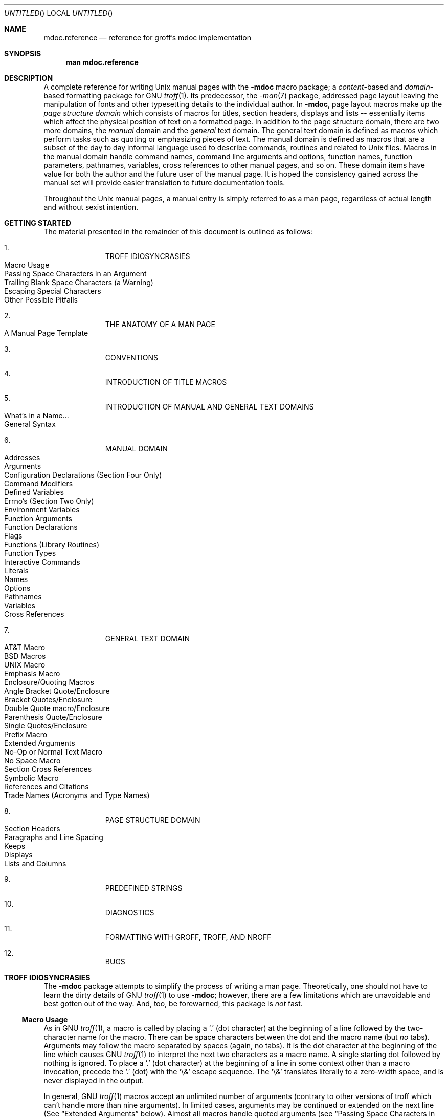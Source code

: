.\" groff_mdoc.reference.man
.\"
.\"   A complete reference for mdocNG (not finished yet)
.\"
.\" Based on NetBSD's mdoc.samples.7, version 1.21.
.\"
.\"
.\"   Warning: You can't format this file with the old mdoc macros!
.\"
.\"
.\" Copyright (c) 1990, 1993
.\"     The Regents of the University of California.  All rights reserved.
.\"
.\" Redistribution and use in source and binary forms, with or without
.\" modification, are permitted provided that the following conditions
.\" are met:
.\" 1. Redistributions of source code must retain the above copyright
.\"    notice, this list of conditions and the following disclaimer.
.\" 2. Redistributions in binary form must reproduce the above copyright
.\"    notice, this list of conditions and the following disclaimer in the
.\"    documentation and/or other materials provided with the distribution.
.\" 3. All advertising materials mentioning features or use of this software
.\"    must display the following acknowledgement:
.\"      This product includes software developed by the University of
.\"      California, Berkeley and its contributors.
.\" 4. Neither the name of the University nor the names of its contributors
.\"    may be used to endorse or promote products derived from this software
.\"    without specific prior written permission.
.\"
.\" THIS SOFTWARE IS PROVIDED BY THE REGENTS AND CONTRIBUTORS ``AS IS'' AND
.\" ANY EXPRESS OR IMPLIED WARRANTIES, INCLUDING, BUT NOT LIMITED TO, THE
.\" IMPLIED WARRANTIES OF MERCHANTABILITY AND FITNESS FOR A PARTICULAR PURPOSE
.\" ARE DISCLAIMED.  IN NO EVENT SHALL THE REGENTS OR CONTRIBUTORS BE LIABLE
.\" FOR ANY DIRECT, INDIRECT, INCIDENTAL, SPECIAL, EXEMPLARY, OR CONSEQUENTIAL
.\" DAMAGES (INCLUDING, BUT NOT LIMITED TO, PROCUREMENT OF SUBSTITUTE GOODS
.\" OR SERVICES; LOSS OF USE, DATA, OR PROFITS; OR BUSINESS INTERRUPTION)
.\" HOWEVER CAUSED AND ON ANY THEORY OF LIABILITY, WHETHER IN CONTRACT, STRICT
.\" LIABILITY, OR TORT (INCLUDING NEGLIGENCE OR OTHERWISE) ARISING IN ANY WAY
.\" OUT OF THE USE OF THIS SOFTWARE, EVEN IF ADVISED OF THE POSSIBILITY OF
.\" SUCH DAMAGE.
.\"
.\"     @(#)mdoc.samples.7 8.2 (Berkeley) 12/30/93
.\"
.\" This reference invokes every macro in the package several
.\" times and is guaranteed to give a worst case performance
.\" for an already extremely slow package.
.\"
.
.ds doc-punct-chars \f[R]{.\ ,\ :\ ;\ (\ )\ [\ ]}
.
.
.Dd January 1, 2001
.Os
.Dt MDOC.REFERENCE 7
.
.
.Sh NAME
.
.Nm mdoc.reference
.Nd reference for groff's mdoc implementation
.
.
.Sh SYNOPSIS
.
.Nm man mdoc.reference
.
.
.Sh DESCRIPTION
.
A complete reference for writing
.Ux
manual pages with the
.Nm \-mdoc
macro package; a
.Em content Ns \-based
and
.Em domain Ns \-based
formatting package for
.Tn GNU
.Xr troff 1 .
Its predecessor, the
.Xr \-man 7
package, addressed page layout leaving the manipulation of fonts and other
typesetting details to the individual author.
In
.Nm \-mdoc ,
page layout macros make up the
.Em "page structure domain"
which consists of macros for titles, section headers, displays and lists --
essentially items which affect the physical position of text on a formatted
page.
In addition to the page structure domain, there are two more domains, the
.Em manual
domain and the
.Em general
text domain.
The general text domain is defined as macros which perform tasks such as
quoting or emphasizing pieces of text.
The manual domain is defined as macros that are a subset of the day to day
informal language used to describe commands, routines and related to
.Ux
files.
Macros in the manual domain handle command names, command line arguments and
options, function names, function parameters, pathnames, variables, cross
references to other manual pages, and so on.
These domain items have value for both the author and the future user of the
manual page.
It is hoped the consistency gained across the manual set will provide easier
translation to future documentation tools.
.Pp
Throughout the
.Ux
manual pages, a manual entry is simply referred to as a man page, regardless
of actual length and without sexist intention.
.
.
.Sh GETTING STARTED
.
The material presented in the remainder of this document is outlined
as follows:
.
.Bl -enum -width 3n -offset indent
.  It
.  Tn "TROFF IDIOSYNCRASIES"
.
.  Bl -tag -width 2n -compact
.    It "Macro Usage"
.    It "Passing Space Characters in an Argument"
.    It "Trailing Blank Space Characters (a Warning)"
.    It "Escaping Special Characters"
.    It "Other Possible Pitfalls"
.  El
.
.  It
.  Tn "THE ANATOMY OF A MAN PAGE"
.
.  Bl -tag -width 2n -compact
.    It "A Manual Page Template"
.  El
.
.  It
.  Tn "CONVENTIONS"
.
.  It
.  Tn "INTRODUCTION OF TITLE MACROS"
.
.  It
.  Tn "INTRODUCTION OF MANUAL AND GENERAL TEXT DOMAINS"
.
.  Bl -tag -width 2n -compact
.    It "What's in a Name..."
.    It "General Syntax"
.  El
.
.  It
.  Tn "MANUAL DOMAIN"
.
.  Bl -tag -width 2n -compact
.    It "Addresses"
.    It "Arguments"
.    It "Configuration Declarations (Section Four Only)"
.    It "Command Modifiers"
.    It "Defined Variables"
.    It "Errno's (Section Two Only)"
.    It "Environment Variables"
.    It "Function Arguments"
.    It "Function Declarations"
.    It "Flags"
.    It "Functions (Library Routines)"
.    It "Function Types"
.    \" .It "Header File (including source code)"
.    It "Interactive Commands"
.    It "Literals"
.    It "Names"
.    It "Options"
.    It "Pathnames"
.    It "Variables"
.    It "Cross References"
.  El
.
.  It
.  Tn "GENERAL TEXT DOMAIN"
.
.  Bl -tag -width 2n -compact
.    It "AT&T Macro"
.    It "BSD Macros"
.    It "UNIX Macro"
.    It "Emphasis Macro"
.    It "Enclosure/Quoting Macros"
.
.    Bl -tag -width 2n -compact
.      It "Angle Bracket Quote/Enclosure"
.      It "Bracket Quotes/Enclosure"
.      It "Double Quote macro/Enclosure"
.      It "Parenthesis Quote/Enclosure"
.      It "Single Quotes/Enclosure"
.      It "Prefix Macro"
.    El
.
.    It "Extended Arguments"
.    It "No\-Op or Normal Text Macro"
.    It "No Space Macro"
.    It "Section Cross References"
.    It "Symbolic Macro"
.    It "References and Citations"
.    It "Trade Names (Acronyms and Type Names)"
.  El
.
.  It
.  Tn "PAGE STRUCTURE DOMAIN"
.
.  Bl -tag -width 2n -compact
.    It "Section Headers"
.    It "Paragraphs and Line Spacing"
.    It "Keeps"
.    It "Displays"
.    It "Lists and Columns"
.  El
.
.  It
.  Tn "PREDEFINED STRINGS"
.
.  It
.  Tn "DIAGNOSTICS"
.
.  It
.  Tn "FORMATTING WITH GROFF, TROFF, AND NROFF"
.
.  It
.  Tn "BUGS"
.El
.
.\" XXX
.ne 7
.
.
.Sh TROFF IDIOSYNCRASIES
.
The
.Nm \-mdoc
package attempts to simplify the process of writing a man page.
Theoretically, one should not have to learn the dirty details of
.Tn GNU
.Xr troff 1
to use
.Nm \-mdoc ;
however, there are a few limitations which are unavoidable and best gotten
out of the way.
And, too, be forewarned, this package is
.Em not
fast.
.
.Ss Macro Usage
.
As in
.Tn GNU
.Xr troff 1 ,
a macro is called by placing a
.Ql .\&
(dot character) at the beginning of a line followed by the two-character
name for the macro.
There can be space characters between the dot and the macro name (but
.Em no
tabs).
Arguments may follow the macro separated by spaces (again, no tabs).
It is the dot character at the beginning of the line which causes
.Tn GNU
.Xr troff 1
to interpret the next two characters as a macro name.
A single starting dot followed by nothing is ignored.
To place a
.Ql .\&
(dot character) at the beginning of a line in some context other than
a macro invocation, precede the
.Ql .\&
(dot) with the
.Ql \e&
escape sequence.
The
.Ql \e&
translates literally to a zero-width space, and is never displayed in
the output.
.Pp
In general,
.Tn GNU
.Xr troff 1
macros accept an unlimited number of arguments (contrary to other versions
of troff which can't handle more than nine arguments).
In limited cases, arguments may be continued or extended on the next
line (See
.Sx Extended Arguments
below).
Almost all macros handle quoted arguments (see
.Sx Passing Space Characters in an Argument
below).
.Pp
Most of the
.Nm \-mdoc
general text domain and manual domain macros are special in that their
argument lists are
.Em parsed
for callable macro names.
This means an argument on the argument list which matches a general text or
manual domain macro name and is determined to be callable will be executed
or called when it is processed.
In this case the argument, although the name of a macro, is not preceded by
a
.Ql .\&
(dot).
It is in this manner that many macros are nested; for example the
option macro,
.Ql .Op ,
may
.Em call
the flag and argument macros,
.Ql \&Fl
and
.Ql \&Ar ,
to specify an optional flag with an argument:
.
.Bl -tag -xwidth ".Op Fl s Ar bytes" -offset indent
.It Op Fl s Ar bytes
is produced by
.Ql Li .Op \&Fl s \&Ar bytes
.El
.
.Pp
To prevent a two character string from being interpreted as a macro name,
precede the string with the escape sequence
.Ql \e& :
.
.Bl -tag -xwidth ".Op \&Fl s \&Ar bytes" -offset indent
.It Op \&Fl s \&Ar bytes
is produced by
.Ql Li .Op \e&Fl s \e&Ar bytes
.El
.
.Pp
Here the strings
.Ql \&Fl
and
.Ql \&Ar
are not interpreted as macros.
Macros whose argument lists are parsed for callable arguments are referred
to as
.Em parsed
and macros which may be called from an argument list are referred to as
.Em callable
throughout this document and in the companion quick reference manual
.Xr mdoc 7 .
This is a technical
.Em faux pas
as almost all of the macros in
.Nm \-mdoc
are parsed, but as it was cumbersome to constantly refer to macros as
being callable and being able to call other macros, the term parsed
has been used.
.
.Ss Passing Space Characters in an Argument
.
Sometimes it is desirable to give as one argument a string containing one or
more blank space characters.
This may be necessary to specify arguments to macros which expect particular
arrangement of items in the argument list.  Additionally, it makes
.Nm \-mdoc
working faster.
For example, the function macro
.Ql \&.Fn
expects the first argument to be the name of a function and any remaining
arguments to be function parameters.
As
.Tn "ANSI C"
stipulates the declaration of function parameters in the parenthesized
parameter list, each parameter is guaranteed to be at minimum a two word
string.
For example,
.Fa int foo .
.Pp
There are two possible ways to pass an argument which contains
an embedded space.
One way of passing a string containing blank spaces is to use the hard or
unpaddable space character
.Ql \e\  ,
that is, a blank space preceded by the escape character
.Ql \e .
This method may be used with any macro but has the side effect of
interfering with the adjustment of text over the length of a line.
.Xr Troff
sees the hard space as if it were any other printable character and cannot
split the string into blank or newline separated pieces as one would expect.
The method is useful for strings which are not expected to overlap a line
boundary.
An alternative is to use
.Ql \e~ ,
a paddable (i.e. stretchable), unbreakable space (this is a
.Tn GNU
.Xr troff 1
extension).
The second method is to enclose the string with double quotes.
.Pp
For example:
.
.Bl -tag -xwidth ".Fn fetch char\ *str" -offset indent
.It Fn fetch char\ *str
is created by
.Ql \&.Fn fetch char\e *str
.It Fn fetch "char *str"
can also be created by
.Ql \&.Fn fetch "\\*[q]*char *str\\*[q]"
.El
.
.Pp
If the
.Ql \e
or double quotes were omitted,
.Ql \&.Fn
would see three arguments and the result would be:
.Pp
.Dl Fn fetch char *str
.Pp
For an example of what happens when the parameter list overlaps a newline
boundary, see the
.Sx BUGS
section.
.
.Ss Trailing Blank Space Characters
.
.Xr Troff
can be confused by blank space characters at the end of a line.
It is a wise preventive measure to globally remove all blank spaces
from
.Ao blank-space Ac Ao end-of-line Ac
character sequences.
Should the need arise to force a blank character at the end of a line, it
may be forced with an unpaddable space and the
.Ql \e&
escape character.
For example,
.Ql string\e\ \e& .
.
.Ss Escaping Special Characters
.
Special characters like the newline character
.Ql \en
are handled by replacing the
.Ql \e
with
.Ql \ee
(e.g.
.Ql \een )
to preserve the backslash.
.
.Ss Other Possible Pitfalls
.
A warning is emitted when an empty input line is found.
Use
.Ql .sp
instead.
.Pp
Leading spaces will cause a break and are output directly.
Avoid this behaviour if possible.
Similarly, don't use more than one space character between words in an
ordinary text line; contrary to most other text formatters, they are
.Em not
replaced with a single space.
.Pp
By default,
.Xr troff 1
inserts two space characters after a punctuation mark closing a sentence
(characters like
.Ql \&)
or
.Ql \&'
are treated transparently, not influencing the sentence-ending behaviour).
To change this, insert
.Ql \e&
after the dot:
.
.Bd -literal -offset indent
The
\&.Ql .
character.
\&.Pp
The
\&.Ql \e&.
character.
\&.Pp
The
\&.Ql .\e&
character.
.Ed
.Pp
.
gives
.
.Bd -filled -offset indent
The
.Ql .
character
.Pp
The
.Ql \&.
character.
.Pp
The
.Ql .\&
character.
.Ed
.Pp
.
As can be seen in the first line,
.Nm \-mdoc
handles punctuation characters specially.
This will be explained in section
.Sx General Syntax
below.
.Pp
A comment in the source file of a man page can be either started with
.Ql .\e"
on a single line,
.Ql \e"
after some input, or
.Ql \e#
anywhere (the latter is a
.Tn GNU
.Xr troff 1
extension).
.
.
.Sh THE ANATOMY OF A MAN PAGE
.
The body of a man page is easily constructed from a basic template:
.
.Bd -literal -offset indent
\&.\e" /usr/share/misc/mdoc.template:
\&.\e" The following six lines are required.
\&.
\&.Dd Month day, year
\&.Os OPERATING_SYSTEM [version/release]
\&.Dt DOCUMENT_TITLE [section number] [volume]
\&.Sh NAME
\&.Sh SYNOPSIS
\&.Sh DESCRIPTION
\&.
\&.\e" The following requests should be uncommented and
\&.\e" used where appropriate.  This next request is
\&.\e" for sections 2 and 3 function return values only.
\&.\e" .Sh RETURN VALUES
\&.
\&.\e" This next request is for sections 1, 6, 7 & 8 only
\&.\e" .Sh ENVIRONMENT
\&.\e" .Sh FILES
\&.\e" .Sh EXAMPLES
\&.
\&.\e" This next request is for sections 1, 6, 7 & 8 only
\&.\e"     (command return values (to shell) and
\&.\e"	  fprintf/stderr type diagnostics)
\&.\e" .Sh DIAGNOSTICS
\&.
\&.\e" The next request is for sections 2 and 3 error
\&.\e" and signal handling only.
\&.\e" .Sh ERRORS
\&.\e" .Sh SEE ALSO
\&.\e" .Sh STANDARDS
\&.\e" .Sh HISTORY
\&.\e" .Sh AUTHORS
\&.\e" .Sh BUGS
.Ed
.Pp
The first items in the template are the macros
.Ql .Dd ,
.Ql .Os ,
and
.Ql .Dt ;
the document date, the operating system the man page or subject source is
developed or modified for,and the man page title
.Pq in Em upper case
along with the section of the manual the page belongs in.
These macros identify the page and are discussed below in
.Sx TITLE MACROS .
.Pp
The remaining items in the template are section headers
.Pq Li \&.Sh ;
of which
.Sx NAME ,
.Sx SYNOPSIS ,
and
.Sx DESCRIPTION
are mandatory.
The headers are discussed in
.Sx PAGE STRUCTURE DOMAIN ,
after presentation of
.Sx MANUAL DOMAIN .
Several content macros are used to demonstrate page layout macros; reading
about content macros before page layout macros is recommended.
.
.
.Sh CONVENTIONS
.
In the description of all macros below, optional arguments are put into
brackets.
Alternative values for a parameter are separated with
.Ql | .
If there are alternative values for a mandatory parameter, braces are used
(together with
.Ql | )
to enclose the value set.
Meta-variables are specified within angles.
.Pp
Example:
.
.Bl -tag -width 6n -offset indent
.It Li .Xx Xo
.Aq foo 
.Brq bar1 | bar2
.Op -test1 Op -test2 | -test3
.Xc
.El
.
.Pp
Except stated explicitly, all macros are parsed and callable.
.
.
.Sh TITLE MACROS
.
The title macros are the first portion of the page structure domain, but are
presented first and separately for someone who wishes to start writing a man
page yesterday.
Three header macros designate the document title or manual page title, the
operating system, and the date of authorship.
These macros are called once at the very beginning of the document and are
used to construct headers and footers only.
.
.Bl -tag -width 6n
.It Li .Dt Xo
.Op Aq document title
.Op Aq section number
.Op Aq volume
.Xc
The document title is the subject of the man page and must be in
.Tn CAPITALS
due to troff limitations.
If omitted,
.Ql Tn UNTITLED
is used.
The section number may be a number in the range 1,\ ...,\ 9 or
.Ql unass ,
.Ql draft ,
or
.Ql paper .
If it is specified, and no volume name is given, a default volume name is
used.
A volume name may be arbitrary or one of the following:
.
.Pp
.Bl -column LOCAL -offset indent -compact
.It Li USD   Ta \*[volume-ds-USD]
.It Li PS1   Ta \*[volume-ds-PS1]
.It Li AMD   Ta \*[volume-ds-AMD]
.It Li SMM   Ta \*[volume-ds-SMM]
.It Li URM   Ta \*[volume-ds-URM]
.It Li PRM   Ta \*[volume-ds-PRM]
.It Li KM    Ta \*[volume-ds-KM]
.It Li IND   Ta \*[volume-ds-IND]
.It Li LOCAL Ta \*[volume-ds-LOCAL]
.It Li CON   Ta \*[volume-ds-CON]
.El
.Pp
.
For compatibility,
.Ql MMI
can be used for
.Ql IND ,
and
.Ql LOC
for
.Ql LOCAL .
Values from the previous table will specify a new volume name.
If the third parameter is a keyword designating a computer architecture,
its value is appended to the volume name as specified by the second
parameter.  By default, the following architectures are defined:
.
.Bd -ragged -offset indent
alpha, amiga, arc, arm26, arm32, atari, bebox, cobalt, evbsh3, hp300,
hpcmips, i386, luna68k, m68k, mac68k, macppc, mips, mmeye, mvme68k, news68k,
newsmips, next68k, ofppc, pc532, pmax, powerpc, prep, sgimips, sh3, sparc,
sparc64, sun3, tahoe, vax, x68k
.Ed
.Pp
.
In the following examples, the left (which is identical to the right) and
the middle part of the manual page header strings are shown.
.
.Pp
.Bl -tag -xwidth ".Li .Dt FOO 2 mac68k" -compact -offset indent
.It Li .Dt FOO 7
.Ql FOO(7)
.Ql System Reference Manual
.It Li .Dt FOO 2 mac68k
.Ql FOO(2)
.Ql System Programmer's Manual (mac68k Architecture)
.It Li .Dt FOO \*[q]\*[q] bar
.Ql FOO
.Ql bar
.El
.Pp
.
\#
\#=====================================================================
\#
.It Li \&.Os operating_system release#
The name of the operating system
should be the common acronym, e.g.
.Tn BSD
or
.Tn ATT .
The release should be the standard release
nomenclature for the system specified, e.g. 4.3, 4.3+Tahoe, V.3,
V.4.
Unrecognized arguments are displayed as given in the page footer.
For instance, a typical footer might be:
.Pp
.Dl \&.Os BSD 4.3
.Pp
or for a locally produced set
.Pp
.Dl \&.Os CS Department
.Pp
The Berkeley default,
.Ql \&.Os
without an argument, has been defined as
.Nx 1.4
in the site specific file
.Pa /usr/share/tmac/tmac.doc-common .
Note, if the
.Ql \&.Os
macro is not present, the bottom left corner of the page
will be ugly.
.It Li \&.Dd month day, year
The date should be written formally:
.Pp
.ne 5
.Dl January 25, 1989
.sp
Note that the date must not be placed in quotes!
.El
.Sh MANUAL DOMAIN
.Ss What's in a name...
The manual domain macro names are derived from the day to day
informal language used to describe commands, subroutines and related
files.
Slightly
different variations of this language are used to describe
the three different aspects of writing a man page.
First, there is the description of
.Nm \-mdoc
macro request usage.
Second is the description of a
.Ux
command
.Em with
.Nm \-mdoc
macros and third,
the
description of a command to a user in the verbal sense;
that is, discussion of a command in the text of a man page.
.Pp
In the first case,
.Xr troff 1
macros are themselves a type of command;
the general syntax for a troff command is:
.Bd -filled -offset indent
\&.Va argument1 argument2 ... argument9
.Ed
.Pp
The
.Ql \&.Va
is a macro command or request, and anything following it is an argument to
be processed.
In the second case,
the description of a
.Ux
command using the content macros is a
bit more involved;
a typical
.Sx SYNOPSIS
command line might be displayed as:
.Bd -filled -offset indent
.Nm filter
.Op Fl flag
.Ar infile outfile
.Ed
.Pp
Here,
.Nm filter
is the command name and the
bracketed string
.Fl flag
is a
.Em flag
argument designated as optional by the option brackets.
In
.Nm \-mdoc
terms,
.Ar infile
and
.Ar outfile
are
called
.Em arguments .
The macros which formatted the above example:
.Bd -literal -offset indent
\&.Nm filter
\&.Op \&Fl flag
\&.Ar infile outfile
.Ed
.Pp
In the third case, discussion of commands and command syntax
includes both examples above, but may add more detail.
The
arguments
.Ar infile
and
.Ar outfile
from the example above might be referred to as
.Em operands
or
.Em file arguments .
Some command line argument lists are quite long:
.Bl -tag -width make -offset indent
.It Nm make
.Op Fl eiknqrstv
.Op Fl D Ar variable
.Op Fl d Ar flags
.Op Fl f Ar makefile
.Bk -words
.Op Fl I Ar directory
.Ek
.Op Fl j Ar max_jobs
.Op Ar variable=value
.Bk -words
.Op Ar target ...
.Ek
.El
.Pp
Here one might talk about the command
.Nm make
and qualify the argument
.Ar makefile ,
as an argument to the flag,
.Fl f ,
or discuss the optional
file
operand
.Ar target .
In the verbal context, such detail can prevent confusion,
however the
.Nm \-mdoc
package
does not have a macro for an argument
.Em to
a flag.
Instead the
.Ql \&Ar
argument macro is used for an operand or file argument like
.Ar target
as well as an argument to a flag like
.Ar variable .
The make command line was produced from:
.Bd -literal -offset indent
\&.Nm make
\&.Op Fl eiknqrstv
\&.Op Fl D Ar variable
\&.Op Fl d Ar flags
\&.Op Fl f Ar makefile
\&.Op Fl I Ar directory
\&.Op Fl j Ar max_jobs
\&.Op Ar variable=value
\&.Bk -words
\&.Op Ar target ...
\&.Ek
.Ed
.Pp
The
.Ql \&.Bk
and
.Ql \&.Ek
macros are explained in
.Sx Keeps .
.Ss General Syntax
The manual domain and general text domain macros share a similar
syntax with a few minor deviations:
.Ql \&.Ar ,
.Ql \&.Fl ,
.Ql \&.Nm ,
and
.Ql \&.Pa
differ only when called without arguments;
.Ql \&.Fn
and
.Ql \&.Xr
impose an order on their argument lists
and the
.Ql \&.Op
and
.Ql \&.Fn
macros
have nesting limitations.
All content macros
are capable of recognizing and properly handling punctuation,
provided each punctuation character is separated by a leading space.
If an request is given:
.Pp
.Dl \&.Li sptr, ptr),
.Pp
The result is:
.Pp
.Dl Li sptr, ptr),
.Pp
The punctuation is not recognized and all is output in the
literal font. If the punctuation is separated by a leading
white space:
.Pp
.Dl \&.Li "sptr , ptr ) ,"
.Pp
The result is:
.Pp
.Dl Li sptr , ptr ) ,
.Pp
The punctuation is now recognized and is output in the
default font distinguishing it from the strings in literal font.
.Pp
To remove the special meaning from a punctuation character
escape it with
.Ql \e& .
.Xr Troff
is limited as a macro language, and has difficulty
when presented with a string containing
a member of the mathematical, logical or
quotation set:
.Bd -literal -offset indent-two
\&{+,\-,/,*,\&%,<,>,<=,>=,=,==,&,`,',"}
.Ed
.Pp
The problem is that
.Xr troff
may assume it is supposed to actually perform the operation
or evaluation suggested by the characters.  To prevent
the accidental evaluation of these characters,
escape them with
.Ql \e& .
Typical syntax is shown in the first content macro displayed
below,
.Ql \&.Ad .
.Ss Address Macro
The address macro identifies an address construct
of the form addr1[,addr2[,addr3]].
.Pp
.Dl Usage: .Ad address ... \*[doc-punct-chars]
.Bl -tag -xwidth ".Li \&.Ad f1\ , f2\ , f3\ :" -compact -offset 14n
.It Li \&.Ad addr1
.Ad addr1
.It Li \&.Ad addr1\ .
.Ad addr1 .
.It Li \&.Ad addr1\ , file2
.Ad addr1 , file2
.It Li \&.Ad f1\ , f2\ , f3\ :
.Ad f1 , f2 , f3 :
.It Li \&.Ad addr\ )\ )\ ,
.Ad addr ) ) ,
.El
.Pp
It is an error to call
.Li \&.Ad
without arguments.
.Li \&.Ad
is callable by other macros and is parsed.
.Ss Argument Macro
The
.Li \&.Ar
argument macro may be used whenever
a command line argument is referenced.
.Pp
.Dl Usage: .Ar argument ... \*[doc-punct-chars]
.Bl -tag -xwidth ".Li \&.Ar file1 file2" -compact -offset 15n
.It Li \&.Ar
.Ar
.It Li \&.Ar file1
.Ar file1
.It Li \&.Ar file1\ .
.Ar file1 .
.It Li \&.Ar file1 file2
.Ar file1 file2
.It Li \&.Ar f1 f2 f3\ :
.Ar f1 f2 f3 :
.It Li \&.Ar file\ )\ )\ ,
.Ar file ) ) ,
.El
.Pp
If
.Li \&.Ar
is called without arguments
.Ql Ar
is assumed.
The
.Li \&.Ar
macro is parsed and is callable.
.Ss Configuration Declaration (section four only)
The
.Ql \&.Cd
macro is used to demonstrate a
.Xr config 8
declaration for a device interface in a section four manual.
This macro accepts quoted arguments (double quotes only).
.Pp
.Bl -tag -xwidth ".Cd device\ le0\ at\ scode?" -offset indent
.It Cd "device le0 at scode?"
produced by:
.Ql ".Cd device le0 at scode?" .
.El
.Ss Command Modifier
The command modifier is identical to the
.Ql \&.Fl
(flag) command with the exception
the
.Ql \&.Cm
macro does not assert a dash
in front of every argument.
Traditionally flags are marked by the
preceding dash, some commands or subsets of commands do not use them.
Command modifiers may also be specified in conjunction with interactive
commands such as editor commands.
See
.Sx Flags .
.Ss Defined Variables
A variable which is defined in an include file is specified
by the macro
.Ql \&.Dv .
.Pp
.Dl Usage: .Dv defined_variable ... \*[doc-punct-chars]
.Bl -tag -xwidth ".Li .Dv\ MAXHOSTNAMELEN" -compact -offset 14n
.It Li ".Dv MAXHOSTNAMELEN"
.Dv MAXHOSTNAMELEN
.It Li ".Dv TIOCGPGRP )"
.Dv TIOCGPGRP )
.El
.Pp
It is an error to call
.Ql \&.Dv
without arguments.
.Ql \&.Dv
is parsed and is callable.
.Ss Errno's (Section two only)
The
.Ql \&.Er
errno macro specifies the error return value
for section two library routines.
The second example
below shows
.Ql \&.Er
used with the
.Ql \&.Bq
general text domain macro, as it would be used in
a section two manual page.
.Pp
.Dl Usage: .Er ERRNOTYPE ... \*[doc-punct-chars]
.Bl -tag -xwidth ".Li \&.Bq \&Er ENOTDIR" -compact -offset 14n
.It Li \&.Er ENOENT
.Er ENOENT
.It Li \&.Er ENOENT\ )\ ;
.Er ENOENT ) ;
.It Li \&.Bq \&Er ENOTDIR
.Bq Er ENOTDIR
.El
.Pp
It is an error to call
.Ql \&.Er
without arguments.
The
.Ql \&.Er
macro is parsed and is callable.
.Ss Environment Variables
The
.Ql \&.Ev
macro specifies an environment variable.
.Pp
.Dl Usage: .Ev argument ... \*[doc-punct-chars]
.Bl -tag -xwidth ".Li \&.Ev PRINTER\ )\ )\ ," -compact -offset 14n
.It Li \&.Ev DISPLAY
.Ev DISPLAY
.It Li \&.Ev PATH\ .
.Ev PATH .
.It Li \&.Ev PRINTER\ )\ )\ ,
.Ev PRINTER ) ) ,
.El
.Pp
It is an error to call
.Ql \&.Ev
without arguments.
The
.Ql \&.Ev
macro is parsed and is callable.
.Ss Function Argument
The
.Ql \&.Fa
macro is used to refer to function arguments (parameters)
outside of the
.Sx SYNOPSIS
section of the manual or inside
the
.Sx SYNOPSIS
section should a parameter list be too
long for the
.Ql \&.Fn
macro and the enclosure macros
.Ql \&.Fo
and
.Ql \&.Fc
must be used.
.Ql \&.Fa
may also be used to refer to structure members.
.Pp
.Dl Usage: .Fa function_argument ... \*[doc-punct-chars]
.Bl -tag -xwidth ".Li \&.Fa d_namlen\ )\ )\ ," -compact -offset 14n
.It Li \&.Fa d_namlen\ )\ )\ ,
.Fa d_namlen ) ) ,
.It Li \&.Fa iov_len
.Fa iov_len
.El
.Pp
It is an error to call
.Ql \&.Fa
without arguments.
.Ql \&.Fa
is parsed and is callable.
.Ss Function Declaration
The
.Ql \&.Fd
macro is used in the
.Sx SYNOPSIS
section with section two or three
functions.
The
.Ql \&.Fd
macro does not call other macros and is not callable by other
macros.
.Pp
.Dl Usage: .Fd include_file (or defined variable)
.Pp
In the
.Sx SYNOPSIS
section a
.Ql \&.Fd
request causes a line break if a function has already been presented
and a break has not occurred.
This leaves a nice vertical space
in between the previous function call and the declaration for the
next function.
.Ss Flags
The
.Ql \&.Fl
macro handles command line flags.
It prepends
a dash,
.Ql \- ,
to the flag.
For interactive command flags, which
are not prepended with a dash, the
.Ql \&.Cm
(command modifier)
macro is identical, but without the dash.
.Pp
.Dl Usage: .Fl argument ... \*[doc-punct-chars]
.Bl -tag -xwidth ".Li \&.Fl\ xyz\ )\ ," -compact -offset 14n
.It Li .Fl
.Fl
.It Li ".Fl cfv"
.Fl cfv
.It Li ".Fl cfv ."
.Fl cfv .
.It Li ".Fl s v t"
.Fl s v t
.It Li ".Fl - ,"
.Fl - ,
.It Li ".Fl xyz ) ,"
.Fl xyz ) ,
.It Li ".Fl |"
.Fl |
.El
.Pp
The
.Ql \&.Fl
macro without any arguments results
in a dash representing stdin/stdout.
Note that giving
.Ql \&.Fl
a single dash, will result in two dashes.
The
.Ql \&.Fl
macro is parsed and is callable.
.Ss Functions (library routines)
The .Fn macro is modeled on ANSI C conventions.
.Bd -literal
Usage: .Fn [type] function [[type] parameters ... \*[doc-punct-chars]]
.Ed
.Bl -tag -xwidth ".Li \&.Fn \\*qint\ align\\*q \\*qconst\ *\ char\ *sptrs\\*q ," -compact
.It Li "\&.Fn getchar"
.Fn getchar
.It Li "\&.Fn strlen ) ,"
.Fn strlen ) ,
.It Li \&.Fn "\\*qint align\\*q" "\\*qconst * char *sptrs\\*q" ,
.Fn "int align" "const * char *sptrs" ,
.El
.Pp
It is an error to call
.Ql \&.Fn
without any arguments.
The
.Ql \&.Fn
macro
is parsed and is callable,
note that any call to another macro signals the end of
the
.Ql \&.Fn
call (it will close-parenthesis at that point).
.Pp
For functions that have more than eight parameters (and this
is rare), the
macros
.Ql \&.Fo
(function open)
and
.Ql \&.Fc
(function close)
may be used with
.Ql \&.Fa
(function argument)
to get around the limitation. For example:
.Bd -literal -offset indent
\&.Fo "int res_mkquery"
\&.Fa "int op"
\&.Fa "char *dname"
\&.Fa "int class"
\&.Fa "int type"
\&.Fa "char *data"
\&.Fa "int datalen"
\&.Fa "struct rrec *newrr"
\&.Fa "char *buf"
\&.Fa "int buflen"
\&.Fc
.Ed
.Pp
Produces:
.Bd -filled -offset indent
.Fo "int res_mkquery"
.Fa "int op"
.Fa "char *dname"
.Fa "int class"
.Fa "int type"
.Fa "char *data"
.Fa "int datalen"
.Fa "struct rrec *newrr"
.Fa "char *buf"
.Fa "int buflen"
.Fc
.Ed
.Pp
The
.Ql \&.Fo
and
.Ql \&.Fc
macros are parsed and are callable.
In the
.Sx SYNOPSIS
section, the function will always begin at
the beginning of line.
If there is more than one function
presented in the
.Sx SYNOPSIS
section and a function type has not been
given, a line break will occur, leaving a nice vertical space
between the current function name and the one prior.
At the moment,
.Ql \&.Fn
does not check its word boundaries
against troff line lengths and may split across a newline
ungracefully.
This will be fixed in the near future.
.Ss Function Type
This macro is intended for the
.Sx SYNOPSIS
section.
It may be used
anywhere else in the man page without problems, but its main purpose
is to present the function type in kernel normal form for the
.Sx SYNOPSIS
of sections two and three
(it causes a page break allowing the function name to appear
on the next line).
.Pp
.Dl Usage: .Ft type ... \*[doc-punct-chars]
.Bl -tag -xwidth ".Li \&.Ft struct stat" -offset 14n -compact
.It Li \&.Ft struct stat
.Ft struct stat
.El
.Pp
The
.Ql \&.Ft
request is not callable by other macros.
.Ss Interactive Commands
The
.Ql \&.Ic
macro designates an interactive or internal command.
.Pp
.Dl Usage: .Ic argument ... \*[doc-punct-chars]
.Bl -tag -xwidth ".Li \&.Ic setenv\ , unsetenv" -compact -offset 14n
.It Li \&.Ic :wq
.Ic :wq
.It Li \&.Ic do while {...}
.Ic do while {...}
.It Li \&.Ic setenv\ , unsetenv
.Ic setenv , unsetenv
.El
.Pp
It is an error to call
.Ql \&.Ic
without arguments.
The
.Ql \&.Ic
macro is parsed and is callable.
.Ss Literals
The
.Ql \&.Li
literal macro may be used for special characters,
variable constants, anything which should be displayed as it
would be typed.
.Pp
.Dl Usage: .Li argument ... \*[doc-punct-chars]
.Bl -tag -xwidth ".Li \&.Li cntrl-D\ )\ ,"  -compact -offset 14n
.It Li \&.Li \een
.Li \en
.It Li \&.Li M1 M2 M3\ ;
.Li M1 M2 M3 ;
.It Li \&.Li cntrl-D\ )\ ,
.Li cntrl-D ) ,
.It Li \&.Li 1024\ ...
.Li 1024 ...
.El
.Pp
The
.Ql \&.Li
macro is parsed and is callable.
.Ss Name Macro
The
.Ql \&.Nm
macro is used for the document title or subject name.
It has the peculiarity of remembering the first
argument it was called with, which should
always be the subject name of the page.
When called without
arguments,
.Ql \&.Nm
regurgitates this initial name for the sole purpose
of making less work for the author.
If trailing punctuation is required with this feature,
use
.Qq
as a first argument to
.Ql \&.Nm .
Note:
a section two
or three document function name is addressed with the
.Ql \&.Nm
in the
.Sx NAME
section, and with
.Ql \&.Fn
in the
.Sx SYNOPSIS
and remaining sections.
For interactive commands, such as the
.Ql while
command keyword in
.Xr csh 1 ,
the
.Ql \&.Ic
macro should be used.
While the
.Ql \&.Ic
is nearly identical
to
.Ql \&.Nm ,
it can not recall the first argument it was invoked with.
.Pp
.Dl Usage: .Nm argument ... \*[doc-punct-chars]
.Bl -tag -xwidth ".Li \&.Nm mdoc.reference" -compact -offset 14n
.It Li \&.Nm mdoc.reference
.Nm mdoc.reference
.It Li \&.Nm \e-mdoc
.Nm \-mdoc
.It Li \&.Nm foo\ )\ )\ ,
.Nm foo ) ) ,
.It Li \&.Nm
.Nm
.It Li \&.Nm \&"\&"\ :
.Nm "" :
.El
.Pp
The
.Ql \&.Nm
macro is parsed and is callable.
.Ss Options
The
.Ql \&.Op
macro
places option brackets around the any remaining arguments on the command
line, and places any
trailing punctuation outside the brackets.
The macros
.Ql \&.Oc
and
.Ql \&.Oo
may be used across one or more lines.
.Pp
.Dl Usage: .Op options ... \*[doc-punct-chars]
.Bl -tag -xwidth ".Li \&.Op\ Fl\ c\ Ar\ objfil\ Op\ Ar\ corfil\ ," -compact -offset indent
.It Li \&.Op
.Op
.It Li ".Op Fl k"
.Op Fl k
.It Li ".Op Fl k ) ."
.Op Fl k ) .
.It Li ".Op Fl k Ar kookfile"
.Op Fl k Ar kookfile
.It Li ".Op Fl k Ar kookfile ,"
.Op Fl k Ar kookfile ,
.It Li ".Op Ar objfil Op Ar corfil"
.Op Ar objfil Op Ar corfil
.It Li ".Op Fl c Ar objfil Op Ar corfil ,"
.Op Fl c Ar objfil Op Ar corfil ,
.It Li \&.Op word1 word2
.Op word1 word2
.El
.Pp
The
.Ql \&.Oc
and
.Ql \&.Oo
macros:
.Bd -literal -offset indent
\&.Oo
\&.Op \&Fl k \&Ar kilobytes
\&.Op \&Fl i \&Ar interval
\&.Op \&Fl c \&Ar count
\&.Oc
.Ed
.Pp
Produce:
.Oo
.Op Fl k Ar kilobytes
.Op Fl i Ar interval
.Op Fl c Ar count
.Oc
.Pp
The macros
.Ql \&.Op ,
.Ql \&.Oc
and
.Ql \&.Oo
are parsed and are callable.
.Ss Pathnames
The
.Ql \&.Pa
macro formats path or file names.
.Pp
.Dl Usage: .Pa pathname \*[doc-punct-chars]
.Bl -tag -xwidth ".Li \&.Pa /tmp/fooXXXXX\ )\ ." -compact -offset 14n
.It Li \&.Pa /usr/share
.Pa /usr/share
.It Li \&.Pa /tmp/fooXXXXX\ )\ .
.Pa /tmp/fooXXXXX ) .
.El
.Pp
The
.Ql \&.Pa
macro is parsed and is callable.
.Ss Variables
Generic variable reference:
.Pp
.Dl Usage: .Va variable ... \*[doc-punct-chars]
.Bl -tag -xwidth ".Li \&.Va char\ s\ ]\ )\ )\ ," -compact -offset 14n
.It Li \&.Va count
.Va count
.It Li \&.Va settimer ,
.Va settimer ,
.It Li \&.Va int\ *prt\ )\ :
.Va int\ *prt ) :
.It Li \&.Va char\ s\ ]\ )\ )\ ,
.Va char\ s ] ) ) ,
.El
.Pp
It is an error to call
.Ql \&.Va
without any arguments.
The
.Ql \&.Va
macro is parsed and is callable.
.Ss Manual Page Cross References
The
.Ql \&.Xr
macro expects the first argument to be
a manual page name, and the second argument, if it exists,
to be either a section page number or punctuation.
Any
remaining arguments are assumed to be punctuation.
.Pp
.Dl Usage: .Xr man_page [1,...,9] \*[doc-punct-chars]
.Bl -tag -xwidth ".Li \&.Xr mdoc 7\ )\ )\ ," -compact -offset 14n
.It Li \&.Xr mdoc
.Xr mdoc
.It Li \&.Xr mdoc\ ,
.Xr mdoc ,
.It Li \&.Xr mdoc 7
.Xr mdoc 7
.It Li \&.Xr mdoc 7\ )\ )\ ,
.Xr mdoc 7 ) ) ,
.El
.Pp
The
.Ql \&.Xr
macro is parsed and is callable.
It is an error to call
.Ql \&.Xr
without
any arguments.
.Sh GENERAL TEXT DOMAIN
.Ss AT&T Macro
.Bd -literal -offset indent -compact
Usage: .At [v1 .. v7 | 32v | V.1 | V.4] ... \*[doc-punct-chars]
.Ed
.Bl -tag -xwidth ".Li \&.At\ v6\ ." -compact -offset 14n
.It Li ".At"
.At
.It Li ".At v6 ."
.At v6 .
.El
.Pp
The
.Ql \&.At
macro is
.Em not
parsed and
.Em not
callable. It accepts at most two arguments.
.Ss BSD Macro
.Dl Usage: .Bx [Version/release] ... \*[doc-punct-chars]
.Bl -tag -xwidth ".Li \&.Bx\ 4.3\ ." -compact -offset 14n
.It Li ".Bx"
.Bx
.It Li ".Bx 4.3 ."
.Bx 4.3 .
.El
.Pp
The
.Ql \&.Bx
macro is parsed and is callable.
.Ss NetBSD Macro
.Dl Usage: .Nx [Version/release] ... \*[doc-punct-chars]
.Bl -tag -xwidth ".Li \&.Nx\ 1.4\ ." -compact -offset 14n
.It Li ".Nx"
.Nx
.It Li ".Nx 1.4 ."
.Nx 1.4 .
.El
.Pp
The
.Ql \&.Nx
macro is parsed and is callable.
.Ss FreeBSD Macro
.Dl Usage: .Fx [Version/release] ... \*[doc-punct-chars]
.Bl -tag -xwidth ".Li \&.Fx\ 2.2\ ." -compact -offset 14n
.It Li ".Fx"
.Fx
.It Li ".Fx 2.2 ."
.Fx 2.2 .
.El
.Pp
The
.Ql \&.Fx
macro is parsed and is callable.
.Ss UNIX Macro
.Dl Usage: .Ux ... \*[doc-punct-chars]
.Bl -tag -xwidth ".Li \&.Ux" -compact -offset 14n
.It Li ".Ux"
.Ux
.El
.Pp
The
.Ql \&.Ux
macro is parsed and is callable.
.Ss Emphasis Macro
Text may be stressed or emphasized with the
.Ql \&.Em
macro.
The usual font for emphasis is italic.
.Pp
.Dl Usage: .Em argument ... \*[doc-punct-chars]
.Bl -tag -xwidth ".Li \&.Em\ vide\ infra\ )\ )\ ," -compact -offset 14n
.It Li ".Em does not"
.Em does not
.It Li ".Em exceed 1024 ."
.Em exceed 1024 .
.It Li ".Em vide infra ) ) ,"
.Em vide infra ) ) ,
.El
.\" .Pp
.\" The emphasis can be forced across several lines of text by using
.\" the
.\" .Ql \&.Bf
.\" macro discussed in
.\" .Sx Modes
.\" under
.\" .Sx PAGE STRUCTURE DOMAIN .
.\" .Pp
.\" .Bf -emphasis
.\" We are certain the reason most people desire a Harvard MBA
.\" so they can become to be successful philanthropists.  Only
.\" mathematicians and physicists go to graduate school strictly
.\" to acquire infinite wealthy and fame. Its that inifinity
.\" word that does it to them. Ruins them.
.\" .Ef
.Pp
The
.Ql \&.Em
macro is parsed and is callable.
It is an error to call
.Ql \&.Em
without arguments.
.Ss Enclosure and Quoting Macros
The concept of enclosure is similar to quoting.
The object being to enclose one or more strings between
a pair of characters like quotes or parentheses.
The terms quoting and enclosure are used
interchangeably throughout this document.
Most of the
one line enclosure macros end
in small letter
.Ql q
to give a hint of quoting, but there are a few irregularities.
For each enclosure macro
there is also a pair of open and close macros which end
in small letters
.Ql o
and
.Ql c
respectively.
These can be used across one or more lines of text
and while they have nesting limitations, the one line quote macros
can be used inside
of them.
.Pp
.ne 5
.Bd -filled -offset indent
.Bl -column "quote " "close " "open " "Enclose Stringx(in XX) " XXstringXX
.Em " Quote	 Close	 Open	Function	Result"
\&.Aq	.Ac	.Ao	Angle Bracket Enclosure	<string>
\&.Bq	.Bc	.Bo	Bracket Enclosure	[string]
\&.Dq	.Dc	.Do	Double Quote	``string''
	.Ec	.Eo	Enclose String (in XX)	XXstringXX
\&.Pq	.Pc	.Po	Parenthesis Enclosure	(string)
\&.Ql			Quoted Literal	`st' or string
\&.Qq	.Qc	.Qo	Straight Double Quote	"string"
\&.Sq	.Sc	.So	Single Quote	`string'
.El
.Ed
.Pp
Except for the irregular macros noted below, all
of the quoting macros are parsed and callable.
All handle punctuation properly, as long as it
is presented one character at a time and separated by spaces.
The quoting macros examine opening and closing punctuation
to determine whether it comes before or after the
enclosing string. This makes some nesting possible.
.Bl -tag -width xxx,xxxx
.It Li \&.Ec , \&.Eo
These macros expect the first argument to be the
opening and closing strings respectively.
.It Li \&.Ql
The quoted literal macro behaves differently for
.Xr troff
than
.Xr nroff .
If formatted with
.Xr nroff ,
a quoted literal is always quoted. If formatted with
troff, an item is only quoted if the width
of the item is less than three constant width characters.
This is to make short strings more visible where the font change
to literal (constant width) is less noticeable.
.It Li \&.Pf
The prefix macro is not callable, but it is parsed:
.Bl -tag -width "(namexx" -offset indent
.It Li ".Pf ( Fa name2"
becomes
.Pf ( Fa name2 .
.El
.It Li \&.Ns
The
.Ql \&.Ns
(no space) macro, which
.Em is
callable,
performs the analogous suffix function.
.It Li ".Ap
The \&.Ap macro inserts an apostrophe and exits any special text modes,
continuing in
.Li \&.No
mode.
.El
.Pp
.ne 4
Examples of quoting:
.Bl -tag -width ".Aq Pa ctype.h ) ,xxxxxxxx" -compact -offset indent
.It Li \&.Aq
.Aq
.It Li \&.Aq \&Ar ctype.h\ )\ ,
.Aq Ar ctype.h ) ,
.It Li \&.Bq
.Bq
.It Li \&.Bq \&Em Greek \&, French \&.
.Bq Em Greek , French .
.It Li \&.Dq
.Dq
.It Li ".Dq string abc ."
.Dq string abc .
.It Li ".Dq \'^[A-Z]\'"
.Dq \'^[A-Z]\'
.It Li "\&.Ql man mdoc"
.Ql man mdoc
.It Li \&.Qq
.Qq
.It Li "\&.Qq string ) ,"
.Qq string ) ,
.It Li "\&.Qq string Ns ),"
.Qq string Ns ),
.It Li \&.Sq
.Sq
.It Li "\&.Sq string
.Sq string
.It Li "\&.Em or Ap ing
.Em or Ap ing
.El
.Pp
For a good example of nested enclosure macros, see the
.Ql \&.Op
option macro.
It was created from the same
underlying enclosure macros as those presented in the list
above.
The
.Ql \&.Xo
and
.Ql \&.Xc
extended argument list macros
were also built from the same underlying routines and are a good
example of
.Nm \-mdoc
macro usage at its worst.
.Ss No\-Op or Normal Text Macro
The macro
.Li \&.No
is
a hack for words in a macro command line which should
.Em not
be formatted and follows the conventional syntax
for content macros.
.Ss No Space Macro
The
.Ql \&.Ns
macro eliminates unwanted spaces in between macro requests.
It is useful for old style argument lists where there is no space
between the flag and argument:
.Bl -tag -width ".Op Fl I Ns Ar directoryxx" -offset indent
.It Li ".Op Fl I Ns Ar directory"
produces
.Op Fl I Ns Ar directory
.El
.Pp
Note: the
.Ql \&.Ns
macro always invokes the
.Ql \&.No
macro after eliminating the space unless another macro name
follows it.
The macro
.Ql \&.Ns
is parsed and is callable.
.Ss Section Cross References
The
.Ql \&.Sx
macro designates a reference to a section header
within the same document.
It is parsed and is callable.
.Pp
.Bl -tag -width "Li \&.Sx FILES" -offset 14n
.It Li \&.Sx FILES
.Sx FILES
.El
.Ss Symbolic
The symbolic emphasis macro is generally a boldface macro in
either the symbolic sense or the traditional English usage.
.Pp
.Dl Usage: .Sy symbol ... \*[doc-punct-chars]
.Bl -tag -width ".Sy Important Noticex" -compact -offset 14n
.It Li \&.Sy Important Notice
.Sy Important Notice
.El
.Pp
The
.Ql \&.Sy
macro is parsed and is callable.
Arguments to
.Ql \&.Sy
may be quoted.
.Ss References and Citations
The following macros make a modest attempt to handle references.
At best, the macros make it convenient to manually drop in a subset of
refer style references.
.Pp
.Bl -tag -width 6n -offset indent -compact
.It Li ".Rs"
Reference Start.
Causes a line break and begins collection
of reference information until the
reference end macro is read.
.It Li ".Re"
Reference End.
The reference is printed.
.It Li ".%A"
Reference author name, one name per invocation.
.It Li ".%B"
Book title.
.It Li ".\&%C"
City/place.
.It Li ".\&%D"
Date.
.It Li ".%J"
Journal name.
.It Li ".%N"
Issue number.
.It Li ".%O"
Optional information.
.It Li ".%P"
Page number.
.It Li ".%R"
Report name.
.It Li ".%T"
Title of article.
.It Li ".%V"
Volume(s).
.El
.Pp
The macros beginning with
.Ql %
are not callable, and are parsed only for the trade name macro which
returns to its caller.
(And not very predictably at the moment either.)
The purpose is to allow trade names
to be pretty printed in
.Xr troff Ns / Ns Xr ditroff
output.
.Ss Trade Names (or Acronyms and Type Names)
The trade name macro is generally a small caps macro for
all upper case words longer than two characters.
.Pp
.Dl Usage: .Tn symbol ... \*[doc-punct-chars]
.Bl -tag -width ".Tn ASCII" -compact -offset 14n
.It Li \&.Tn DEC
.Tn DEC
.It Li \&.Tn ASCII
.Tn ASCII
.El
.Pp
The
.Ql \&.Tn
macro
is parsed and is callable by other macros.
.Ss Extended Arguments
The
.Li \&.Xo
and
.Li \&.Xc
macros allow one to extend an argument list
on a macro boundary.
Argument lists cannot
be extended within a macro
which expects all of its arguments on one line such
as
.Ql \&.Op .
.Pp
Here is an example of
.Ql \&.Xo
using the space mode macro to turn spacing off:
.Bd -literal -offset indent
\&.Sm off
\&.It Xo Sy I Ar operation
\&.No \een Ar count No \een
\&.Xc
\&.Sm on
.Ed
.Pp
Produces
.Bd -filled -offset indent
.Bl -tag -width flag -compact
.Sm off
.It Xo Sy I Ar operation
.No \en Ar count No \en
.Xc
.Sm on
.El
.Ed
.Pp
Another one:
.Bd -literal -offset indent
\&.Sm off
\&.It Cm S No \&/ Ar old_pattern Xo
\&.No \&/ Ar new_pattern
\&.No \&/ Op Cm g
\&.Xc
\&.Sm on
.Ed
.Pp
Produces
.Bd -filled -offset indent
.Bl -tag -width flag -compact
.Sm off
.It Cm S No \&/ Ar old_pattern Xo
.No \&/ Ar new_pattern
.No \&/ Op Cm g
.Xc
.Sm on
.El
.Ed
.Pp
Another example of
.Ql \&.Xo
and using enclosure macros:
Test the value of an variable.
.Bd -literal -offset indent
\&.It Xo
\&.Ic .ifndef
\&.Oo \e&! Oc Ns Ar variable
\&.Op Ar operator variable ...
\&.Xc
.Ed
.Pp
Produces
.Bd -filled -offset indent
.Bl -tag -width flag -compact
.It Xo
.Ic .ifndef
.Oo \&! Oc Ns Ar variable
.Op Ar operator variable ...
.Xc
.El
.Ed
.Pp
Test:
.Em This is a Sm Em very special test , Sm a very special test .
.Pp
All of the above examples have used the
.Ql \&.Xo
macro on the argument list of the
.Ql \&.It
(list-item)
macro.
The extend macros are not used very often, and when they are
it is usually to extend the list-item argument list.
Unfortunately, this is also where the extend macros are the
most finicky.
In the first two examples, spacing was turned off;
in the third, spacing was desired in part of the output but
not all of it.
To make these macros work in this situation make sure
the
.Ql \&.Xo
and
.Ql \&.Xc
macros are placed as shown in the third example.
If the
.Ql \&.Xo
macro is not alone on the
.Ql \&.It
argument list, spacing will be unpredictable.
The
.Ql \&.Ns
(no space macro)
must not occur as the first or last macro on a line
in this situation.
Out of 900 manual pages (about 1500 actual pages)
currently released with
.Bx
only fifteen use the
.Ql \&.Xo
macro.
.Sh PAGE STRUCTURE DOMAIN
.Ss Section Headers
The first three
.Ql \&.Sh
section header macros
list below are required in every
man page.
The remaining section headers
are recommended at the discretion of the author
writing the manual page.
The
.Ql \&.Sh
macro can take up to nine arguments.
It is parsed and but is not callable.
.Bl -tag -width ".Sh SYNOPSIS"
.It \&.Sh NAME
The
.Ql \&.Sh NAME
macro is mandatory.
If not specified,
the headers, footers and page layout defaults
will not be set and things will be rather unpleasant.
The
.Sx NAME
section consists of at least three items.
The first is the
.Ql \&.Nm
name macro naming the subject of the man page.
The second is the Name Description macro,
.Ql \&.Nd ,
which separates the subject
name from the third item, which is the description.
The
description should be the most terse and lucid possible,
as the space available is small.
.It \&.Sh SYNOPSIS
The
.Sx SYNOPSIS
section describes the typical usage of the
subject of a man page.
The macros required
are either
.Ql ".Nm" ,
.Ql ".Cd" ,
.Ql ".Fn" ,
(and possibly
.Ql ".Fo" ,
.Ql ".Fc" ,
.Ql ".Fd" ,
.Ql ".Ft"
macros).
The function name
macro
.Ql ".Fn"
is required
for manual page sections 2 and 3, the command and general
name macro
.Ql \&.Nm
is required for sections 1, 5, 6, 7, 8.
Section 4 manuals require a
.Ql ".Nm" , ".Fd"
or a
.Ql ".Cd"
configuration device usage macro.
Several other macros may be necessary to produce
the synopsis line as shown below:
.Pp
.Bd -filled -offset indent
.Nm cat
.Op Fl benstuv
.Op Fl
.Ar
.Ed
.Pp
The following macros were used:
.Pp
.Dl \&.Nm cat
.Dl \&.Op \&Fl benstuv
.Dl \&.Op \&Fl
.Dl \&.Ar
.Pp
.Sy Note :
The macros
.Ql \&.Op ,
.Ql \&.Fl ,
and
.Ql \&.Ar
recognize the pipe bar character
.Ql \*(Ba ,
so a command line such as:
.Pp
.Dl ".Op Fl a | Fl b"
.Pp
will not go orbital.
.Xr Troff
normally interprets a \*(Ba as a special operator.
See
.Sx PREDEFINED STRINGS
for a usable \*(Ba
character in other situations.
.It \&.Sh DESCRIPTION
In most cases the first text in the
.Sx DESCRIPTION
section
is a brief paragraph on the command, function or file,
followed by a lexical list of options and respective
explanations.
To create such a list, the
.Ql \&.Bl
begin-list,
.Ql \&.It
list-item and
.Ql \&.El
end-list
macros are used (see
.Sx Lists and Columns
below).
.El
.Pp
The following
.Ql \&.Sh
section headers are part of the
preferred manual page layout and must be used appropriately
to maintain consistency.
They are listed in the order
in which they would be used.
.Bl -tag -width SYNOPSIS
.It \&.Sh ENVIRONMENT
The
.Sx ENVIRONMENT
section should reveal any related
environment
variables and clues to their behavior and/or usage.
.It \&.Sh EXAMPLES
There are several ways to create examples.
See
the
.Sx EXAMPLES
section below
for details.
.It \&.Sh FILES
Files which are used or created by the man page subject
should be listed via the
.Ql \&.Pa
macro in the
.Sx FILES
section.
.It \&.Sh SEE ALSO
References to other material on the man page topic and
cross references to other relevant man pages should
be placed in the
.Sx SEE ALSO
section.
Cross references
are specified using the
.Ql \&.Xr
macro.
At this time
.Xr refer 1
style references are not accommodated.
.Pp
It is recommended that the cross references are sorted on the section
number, and then alphabetically on the names within a section.
.It \&.Sh STANDARDS
If the command, library function or file adheres to a
specific implementation such as
.St -p1003.2
or
.St -ansiC
this should be noted here.
If the
command does not adhere to any standard, its history
should be noted in the
.Sx HISTORY
section.
.It \&.Sh HISTORY
Any command which does not adhere to any specific standards
should be outlined historically in this section.
.It \&.Sh AUTHORS
Credits, if need be, should be placed here.
.It \&.Sh DIAGNOSTICS
Diagnostics from a command should be placed in this section.
.It \&.Sh ERRORS
Specific error handling, especially from library functions
(man page sections 2 and 3) should go here.
The
.Ql \&.Er
macro is used to specify an errno.
.It \&.Sh BUGS
Blatant problems with the topic go here...
.El
.Pp
User specified
.Ql \&.Sh
sections may be added,
for example, this section was set with:
.Bd -literal -offset 14n
\&.Sh PAGE LAYOUT MACROS
.Ed
.Ss Paragraphs and Line Spacing.
.Bl -tag -width 6n
.It \&.Pp
The \&.Pp paragraph command may
be used to specify a line space where necessary.
The macro is not necessary after a
.Ql \&.Sh
or
.Ql \&.Ss
macro or before
a
.Ql \&.Bl
macro.
(The
.Ql \&.Bl
macro asserts a vertical distance unless the -compact flag is given).
.El
.\" This worked with version one, need to redo for version three
.\" .Pp
.\" .Ds I
.\" .Cw (ax+bx+c) \ is\ produced\ by\ \&
.\" .\".Cw (ax+bx+c) \&.Va_by_) \&_and_\& \&[?/]m_b1_e1_f1[?/]\&
.\" .Cl Cx \t\t
.\" .Li \&.Cx\ (
.\" .Cx
.\" .Cl Cx \t\t
.\" .Li \&.Va ax
.\" .Cx
.\" .Cl Cx \t\t
.\" .Li \&.Sy \+
.\" .Cx
.\" .Cl Cx \&(\&
.\" .Va ax
.\" .Cx +
.\" .Va by
.\" .Cx +
.\" .Va c )
.\" .Cx \t
.\" .Em is produced by
.\" .Cx \t
.\" .Li \&.Va by
.\" .Cx
.\" .Cl Cx \t\t
.\" .Li \&.Sy \+
.\" .Cx
.\" .Cl Cx \t\t
.\" .Li \&.Va c )
.\" .Cx
.\" .Cl Cx \t\t
.\" .Li \&.Cx
.\" .Cx
.\" .Cw
.\" .De
.\" .Pp
.\" This example shows the same equation in a different format.
.\" The spaces
.\" around the
.\" .Li \&+
.\" signs were forced with
.\" .Li \e :
.\" .Pp
.\" .Ds I
.\" .Cw (ax\ +\ bx\ +\ c) \ is\ produced\ by\ \&
.\" .\".Cw (ax+bx+c) \&.Va_by_) \&_and_\& \&[?/]m_b1_e1_f1[?/]\&
.\" .Cl Cx \t\t
.\" .Li \&.Cx\ (
.\" .Cx
.\" .Cl Cx \t\t
.\" .Li \&.Va a
.\" .Cx
.\" .Cl Cx \t\t
.\" .Li \&.Sy x
.\" .Cx
.\" .Cl Cx \t\t
.\" .Li \&.Cx \e\ +\e\ \e&
.\" .Cx
.\" .Cl Cx \&(\&
.\" .Va a
.\" .Sy x
.\" .Cx \ +\ \&
.\" .Va b
.\" .Sy y
.\" .Cx \ +\ \&
.\" .Va c )
.\" .Cx \t
.\" .Em is produced by
.\" .Cl Cx \t\t
.\" .Li \&.Va b
.\" .Cx
.\" .Cl Cx \t\t
.\" .Li \&.Sy y
.\" .Cx
.\" .Cl Cx \t\t
.\" .Li \&.Cx \e\ +\e\ \e&
.\" .Cx
.\" .Cl Cx \t\t
.\" .Li \&.Va c )
.\" .Cx
.\" .Cl Cx \t\t
.\" .Li \&.Cx
.\" .Cx
.\" .Cw
.\" .De
.\" .Pp
.\" The incantation below was
.\" lifted from the
.\" .Xr adb 1
.\" manual page:
.\" .Pp
.\" .Ds I
.\" .Cw \&[?/]m_b1_e1_f1[?/]\& is\ produced\ by
.\" .Cl Cx \t\t
.\" .Li \&.Cx Op Sy ?/
.\" .Cx
.\" .Cl Cx \t\t
.\" .Li \&.Nm m
.\" .Cx
.\" .Cl Cx Op Sy ?/
.\" .Nm m
.\" .Ad \ b1 e1 f1
.\" .Op Sy ?/
.\" .Cx \t
.\" .Em is produced by
.\" .Cx \t
.\" .Li \&.Ar \e\ b1 e1 f1
.\" .Cx
.\" .Cl Cx \t\t
.\" .Li \&.Op Sy ?/
.\" .Cx
.\" .Cl Cx \t\t
.\" .Li \&.Cx
.\" .Cx
.\" .Cw
.\" .De
.\" .Pp
.Ss Keeps
The only keep that is implemented at this time is for words.
The macros are
.Ql \&.Bk
(begin-keep)
and
.Ql \&.Ek
(end-keep).
The only option that
.Ql \&.Bl
accepts is
.Fl words
and is useful for preventing line breaks in the middle of options.
In the example for the make command line arguments (see
.Sx What's in a name ) ,
the keep prevented
.Xr nroff
from placing up the
flag and the argument
on separate lines.
(Actually, the option macro used to prevent this from occurring,
but was dropped when the decision (religious) was made to force
right justified margins in
.Xr troff
as options in general look atrocious when spread across a sparse
line.
More work needs to be done with the keep macros, a
.Fl line
option needs to be added.)
.Ss Examples and Displays
There are six types of displays, a quickie one line indented display
.Ql \&.D1 ,
a quickie one line literal display
.Ql \&.Dl ,
and block literal, block filled, block unfilled, and block ragged which use
the
.Ql \&.Bd
begin-display
and
.Ql \&.Ed
end-display macros.
.Pp
.Bl -tag -width \&.Dlxx
.It Li \&.D1
(D-one) Display one line of indented text.
This macro is parsed, but it is not callable.
.Pp
.Dl Fl ldghfstru
.Pp
The above was produced by:
.Li \&.Dl Fl ldghfstru .
.It Li \&.Dl
(D-ell)
Display one line of indented
.Em literal
text.
The
.Ql \&.Dl
example macro has been used throughout this
file.
It allows
the indent (display) of one line of text.
Its default font is set to
constant width (literal) however
it is parsed and will recognized other macros.
It is not callable however.
.Pp
.Dl % ls -ldg /usr/local/bin
.Pp
The above was produced by
.Li \&.Dl % ls -ldg /usr/local/bin .
.It Li \&.Bd
Begin-display.
The
.Ql \&.Bd
display must be ended with the
.Ql \&.Ed
macro.
Displays may be nested within lists, but may
.Em not
contain other displays; this also prohibits nesting
of .D1 and .Dl one-line displays.
.Ql \&.Bd
has the following syntax:
.Pp
.Dl ".Bd display-type [-offset offset_value] [-compact]"
.Pp
The display-type must be one of the following four types and
may have an offset specifier for indentation:
.Ql \&.Bd .
.Pp
.Bl -tag -width "file file_name  " -compact
.It Fl ragged
Fill, but do not adjust the right margin.
.It Fl unfilled
Do not fill: display a block of text as typed, the
right (and left) margin edges are left ragged.
.It Fl filled
Display a filled (formatted) block.
The block of text is formatted (the edges are filled \-
not left unjustified).
.It Fl literal
Display a literal block, useful for source code or
simple tabbed or spaced text.
.It Fl file Ar file_name
The file name following the
.Fl file
flag is read and displayed.
Literal mode is
asserted and tabs are set at 8 constant width character
intervals, however any
.Xr troff/ Ns Nm \-mdoc
commands in file will be processed.
.It Fl offset Ar string
If
.Fl offset
is specified with one of the following strings, the string
is interpreted to indicate the level of indentation for the
forthcoming block of text:
.Pp
.Bl -tag -width "indent-two" -compact
.It Ar left
Align block on the current left margin,
this is the default mode of
.Ql \&.Bd .
.It Ar center
Supposedly center the block.
At this time
unfortunately, the block merely gets
left aligned about an imaginary center margin.
.It Ar indent
Indents by one default indent value or tab.
The default
indent value is also used for the
.Ql \&.D1
display so one is guaranteed the two types of displays
will line up.
This indent is normally set to 6n or about two
thirds of an inch (six constant width characters).
.It Ar indent-two
Indents two times the default indent value.
.It Ar right
This
.Em left
aligns the block about two inches from
the right side of the page.
This macro needs
work and perhaps may never do the right thing by
.Xr troff .
.El
.El
.It ".Ed"
End-display.
.El
.Ss Tagged Lists and Columns
There are several types of lists which may be initiated with the
.Ql ".Bl"
begin-list macro.
Items within the list
are specified with the
.Ql ".It"
item macro and
each list must end with the
.Ql ".El"
macro.
Lists other than
.Li \-enum
may be nested within themselves and within displays.
The use of columns inside of lists or lists inside of columns
is unproven.
.Pp
In addition, several list attributes may be specified such as
the width of a tag, the list offset, and compactness
(blank lines between items allowed or disallowed).
Most of this document has been formatted with a tag style list
.Pq Fl tag .
For a change of pace, the list-type used to present the list-types
is an over-hanging list
.Pq Fl ohang .
This type of list is quite popular with
.Tn TeX
users, but might look a bit funny after having read many pages of
tagged lists.
The following list types are accepted by
.Ql ".Bl" :
.Pp
.Bl -ohang -compact
.It Fl bullet
.It Fl dash
.It Fl enum
.It Fl hyphen
.It Fl item
These five are the simplest types of lists.
Once the
.Ql ".Bl"
macro has been given, items in the list are merely
indicated by a line consisting solely of the
.Ql ".It"
macro.
For example, the source text for a simple enumerated list
would look like:
.Bd -literal -offset indent-two
\&.Bl -enum -compact
\&.It
\&Item one goes here.
\&.It
\&And item two here.
\&.It
\&Lastly item three goes here.
\&.El
.Ed
.Pp
The results:
.Pp
.Bl -enum -offset indent-two -compact
.It
Item one goes here.
.It
And item two here.
.It
Lastly item three goes here.
.El
.Pp
A simple bullet list construction:
.Bd -literal -offset indent-two
\&.Bl -bullet -compact
\&.It
\&Bullet one goes here.
\&.It
\&Bullet two here.
\&.El
.Ed
.Pp
Produces:
.Bl -bullet -offset indent-two -compact
.It
Bullet one goes here.
.It
Bullet two here.
.El
.Pp
.It Fl tag
.It Fl diag
.It Fl hang
.It Fl ohang
.It Fl inset
These list-types collect arguments specified with the
.Ql \&.It
macro and create a label which may be
.Em inset
into the forthcoming text,
.Em hanged
from the forthcoming text,
.Em overhanged
from above and not indented or
.Em tagged .
This
list was constructed with the
.Ql Fl ohang
list-type.
The
.Ql \&.It
macro is parsed only for the inset, hang
and tag list-types and is not callable.
Here is an example of inset labels:
.Bl -inset -offset indent
.It Em Tag
The tagged list (also called a tagged paragraph) is the
most common type of list used in the Berkeley manuals. Use a
.Fl width
attribute as described below.
.It Em Diag
Diag lists create section four diagnostic lists
and are similar to inset lists except callable
macros are ignored.
.It Em Hang
Hanged labels are a matter of taste.
.It Em Ohang
Overhanging labels are nice when space is constrained.
.It Em Inset
Inset labels are useful for controlling blocks of
paragraphs and are valuable for converting
.Nm \-mdoc
manuals to other formats.
.El
.Pp
Here is the source text which produced the above example:
.Bd -literal -offset indent
\&.Bl -inset -offset indent
\&.It Em Tag
\&The tagged list (also called a tagged paragraph) is the
\&most common type of list used in the Berkeley manuals.
\&.It Em Diag
\&Diag lists create section four diagnostic lists
\&and are similar to inset lists except callable
\&macros are ignored.
\&.It Em Hang
\&Hanged labels are a matter of taste.
\&.It Em Ohang
\&Overhanging labels are nice when space is constrained.
\&.It Em Inset
\&Inset labels are useful for controlling blocks of
\&paragraphs and are valuable for converting
\&.Nm \-mdoc
\&manuals to other formats.
\&.El
.Ed
.Pp
Here is a hanged list with just one item:
.Bl -hang -offset indent
.It Em Hanged
labels appear similar to tagged lists when the
label is smaller than the label width.
.It Em Longer hanged list labels
blend in to the paragraph unlike
tagged paragraph labels.
.El
.Pp
And the unformatted text which created it:
.Bd -literal -offset indent
\&.Bl -hang -offset indent
\&.It Em Hanged
\&labels appear similar to tagged lists when the
\&label is smaller than the label width.
\&.It Em Longer hanged list labels
\&blend in to the paragraph unlike
\&tagged paragraph labels.
\&.El
.Ed
.Pp
The tagged list which follows uses a width specifier to control
the width of the tag.
.Pp
.Bl -tag -width "PAGEIN" -compact -offset indent
.It SL
sleep time of the process (seconds blocked)
.It PAGEIN
number of disk
.Tn I/O Ns 's
resulting from references
by the process to pages not loaded in core.
.It UID
numerical user-id of process owner
.It PPID
numerical id of parent of process process priority
(non-positive when in non-interruptible wait)
.El
.Pp
The raw text:
.Bd -literal -offset indent
\&.Bl -tag -width "PAGEIN" -compact -offset indent
\&.It SL
\&sleep time of the process (seconds blocked)
\&.It PAGEIN
\&number of disk
\&.Tn I/O Ns 's
\&resulting from references
\&by the process to pages not loaded in core.
\&.It UID
\&numerical user-id of process owner
\&.It PPID
\&numerical id of parent of process process priority
\&(non-positive when in non-interruptible wait)
\&.El
.Ed
.Pp
Acceptable width specifiers:
.Bl -tag -width Ar -offset indent
.It Fl width Ar "\&Fl"
sets the width to the default width for a flag.
All callable
macros have a default width value.
The
.Ql \&.Fl ,
value is presently
set to ten constant width characters or about five sixth of
an inch.
.It Fl width Ar "24n"
sets the width to 24 constant width characters or about two
inches.
The
.Ql n
is absolutely necessary for the scaling to work correctly.
.It Fl width Ar "ENAMETOOLONG"
sets width to the constant width length of the
string given.
.It Fl width Ar "\\*qint mkfifo\\*q"
again, the width is set to the constant width of the string
given.
.El
.Pp
If a width is not specified for the tag list type, the first
time
.Ql \&.It
is invoked, an attempt is made to determine an appropriate
width.
If the first argument to
.Ql ".It"
is a callable macro, the default width for that macro will be used
as if the macro name had been supplied as the width.
However,
if another item in the list is given with a different callable
macro name, a new and nested list is assumed. This effectively
means that
.Fl width
is required for the tag list type.
.Pp
.It Fl column
This list type generates multiple columns.
The number of columns and the width of each column is determined by
the arguments to the
.Fl column
list.
Each
.Ql ".It"
argument is parsed to make a row, each column within the
row is a separate argument separated by a tab or the
.Ql ".Ta"
macro.
.El
The table:
.Bl -column "String" "Nroff" "Troff" -offset indent
.It Sy "String" Ta Sy "Nroff" Ta Sy "Troff"
.It Li "<=" Ta \&<\&= Ta \*(<=
.It Li ">=" Ta \&>\&= Ta \*(>=
.El
.Pp
was produced by:
.Bd -literal -offset indent
\&.Bl -column "String" "Nroff" "Troff" -offset indent
\&.It Sy "String" Ta Sy "Nroff" Ta Sy "Troff"
\&.It Li "<=" Ta \&<\&= Ta \*(<=
\&.It Li ">=" Ta \&>\&= Ta \*(>=
\&.El
.Ed
.Sh PREDEFINED STRINGS
The following strings are predefined as may be used by
preceding with the troff string interpreting sequence
.Ql \&\e*(xx
where
.Em xx
is the name of the defined string or as
.Ql \&\e*x
where
.Em x
is the name of the string.
The interpreting sequence may be used any where in the text.
.Pp
.Bl -column "String " "Nroff " "Troff " -offset indent
.It Sy "String	Nroff	Troff"
.It Li "<=" Ta \&<\&= Ta \*(<=
.It Li ">=" Ta \&>\&= Ta \*(>=
.It Li "Rq" Ta "''" Ta \*(Rq
.It Li "Lq" Ta "``" Ta \*(Lq
.It Li "ua" Ta ^ Ta \*(ua
.It Li "aa" Ta ' Ta \*(aa
.It Li "ga" Ta \` Ta \*(ga
.\" .It Li "sL" Ta ` Ta \*(sL
.\" .It Li "sR" Ta ' Ta \*(sR
.It Li "q" Ta \&" Ta \*q
.It Li "Pi" Ta pi Ta \*(Pi
.It Li "Ne" Ta != Ta \*(Ne
.It Li "Le" Ta <= Ta \*(Le
.It Li "Ge" Ta >= Ta \*(Ge
.It Li "Lt" Ta < Ta \*(Gt
.It Li "Gt" Ta > Ta \*(Lt
.It Li "Pm" Ta +- Ta \*(Pm
.It Li "If" Ta infinity Ta \*(If
.It Li "Na" Ta \fINaN\fP Ta \*(Na
.It Li "Ba" Ta \fR\&|\fP Ta \*(Ba
.El
.Pp
.Sy Note :
The string named
.Ql q
should be written as
.Ql \e*q
since it is only one char.
.Sh DIAGNOSTICS
The debugging facilities for
.Nm \-mdoc
are limited, but can help detect subtle errors such
as the collision of an argument name with an internal
register or macro name.
(A what?)
A register is an arithmetic storage class for
.Xr troff
with a one or two character name.
All registers internal to
.Nm \-mdoc
for
.Xr troff
and
.Xr ditroff
are two characters and
of the form <upper_case><lower_case> such as
.Ql \&Ar ,
<lower_case><upper_case> as
.Ql \&aR
or
<upper or lower letter><digit> as
.Ql \&C\&1 .
And adding to the muddle,
.Xr troff
has its own internal registers all of which are either
two lower case characters or a dot plus a letter or meta-character
character.
In one of the introduction examples, it was shown how to
prevent the interpretation of a macro name with the escape sequence
.Ql \e& .
This is sufficient for the internal register names also.
.Pp
.\" Every callable macro name has a corresponding register
.\" of the same name (<upper_case><lower_case>).
.\" There are also specific registers which have
.\" been used for stacks and arrays and are listed in the
.\" .Sx Appendix .
.\" .Bd -ragged -offset 4n
.\" [A-Z][a-z]	registers corresponding to macro names (example ``Ar'')
.\" [a-z][A-Z]	registers corresponding to macro names (example ``aR'')
.\" C[0-9]		argument types (example C1)
.\" O[0-9]		offset stack (displays)
.\" h[0-9]		horizontal spacing stack (lists)
.\" o[0-9]		offset (stack) (lists)
.\" t[0-9]		tag stack (lists)
.\" v[0-9]		vertical spacing stack (lists)
.\" w[0-9]		width tag/label stack
.\" .Ed
.\" .Pp
If a non-escaped register name is given in the argument list of a request
unpredictable behavior will occur.
In general, any time huge portions
of text do not appear where expected in the output, or small strings
such as list tags disappear, chances are there is a misunderstanding
about an argument type in the argument list.
Your mother never intended for you to remember this evil stuff - so here
is a way to find out whether or not your arguments are valid: The
.Ql \&.Db
(debug)
macro displays the interpretation of the argument list for most
macros.
Macros such as the
.Ql \&.Pp
(paragraph)
macro do not contain debugging information.
All of the callable macros do,
and it is strongly advised whenever in doubt,
turn on the
.Ql \&.Db
macro.
.Pp
.Dl Usage: \&.Db [on | off]
.Pp
An example of a portion of text with
the debug macro placed above and below an
artificially created problem (a flag argument
.Ql \&aC
which should be
.Ql \e&aC
in order to work):
.Bd -literal -offset indent
\&.Db on
\&.Op Fl aC Ar file )
\&.Db off
.Ed
.Pp
The resulting output:
.Bd -literal -offset indent
DEBUGGING ON
DEBUG(argv) MACRO: `.Op'  Line #: 2
	Argc: 1  Argv: `Fl'  Length: 2
	Space: `'  Class: Executable
	Argc: 2  Argv: `aC'  Length: 2
	Space: `'  Class: Executable
	Argc: 3  Argv: `Ar'  Length: 2
	Space: `'  Class: Executable
	Argc: 4  Argv: `file'  Length: 4
	Space: ` '  Class: String
	Argc: 5  Argv: `)'  Length: 1
	Space: ` '  Class: Closing Punctuation or suffix
	MACRO REQUEST: .Op Fl aC Ar file )
DEBUGGING OFF
.Ed
.Pp
The first line of information tells the name of the calling
macro, here
.Ql \&.Op ,
and the line number it appears on.
If one or more files are involved
(especially if text from another file is included) the line number
may be bogus.
If there is only one file, it should be accurate.
The second line gives the argument count, the argument
.Pq Ql \&Fl
and its length.
If the length of an argument is two characters, the
argument is tested to see if it is executable (unfortunately, any
register which contains a non-zero value appears executable).
The third line gives the space allotted for a class, and the
class type.
The problem here is the argument aC should not be
executable.
The four types of classes are string, executable, closing
punctuation and opening punctuation.
The last line shows the entire
argument list as it was read.
In this next example, the offending
.Ql \&aC
is escaped:
.Bd -literal -offset indent
\&.Db on
\&.Em An escaped \e&aC
\&.Db off
.Ed
.Bd -literal -offset indent
DEBUGGING ON
DEBUG(fargv) MACRO: `.Em'  Line #: 2
	Argc: 1  Argv: `An'  Length: 2
	Space: ` '  Class: String
	Argc: 2  Argv: `escaped'  Length: 7
	Space: ` '  Class: String
	Argc: 3  Argv: `aC'  Length: 2
	Space: ` '  Class: String
	MACRO REQUEST: .Em An escaped &aC
DEBUGGING OFF
.Ed
.Pp
The argument
.Ql \e&aC
shows up with the same length of 2 as the
.Ql \e&
sequence produces a zero width, but a register
named
.Ql \e&aC
was not found and the type classified as string.
.Pp
Other diagnostics consist of usage statements and are self explanatory.
.Sh GROFF, TROFF AND NROFF
The
.Nm \-mdoc
package does not need compatibility mode with
.Xr groff .
.Pp
The package inhibits page breaks, and the headers and footers
which normally occur at those breaks with
.Xr nroff ,
to make the manual more efficient for viewing on-line.
At the moment,
.Xr groff
with
.Fl T Ns Ar ascii
does eject the imaginary remainder of the page at end of file.
The inhibiting of the page breaks makes
.Xr nroff Ns 'd
files unsuitable for hardcopy.
There is a register named
.Ql \&cR
which can be set to zero in the site dependent style file
.Pa /usr/src/share/tmac/doc-nroff
to restore the old style behavior.
.Sh FILES
.Bl -tag -width /usr/share/misc/mdoc.template -compact
.It Pa /usr/share/tmac/tmac.doc
manual macro package
.It Pa /usr/share/misc/mdoc.template
template for writing a man page
.El
.Sh SEE ALSO
.Xr mdoc 7 ,
.Xr man 1 ,
.Xr troff 1
.Sh BUGS
Undesirable hyphenation on the dash of a flag
argument is not yet resolved, and causes
occasional mishaps in the
.Sx DESCRIPTION
section.
(line break on the hyphen).
.Pp
Predefined strings are not declared in documentation.
.Pp
Section 3f has not been added to the header routines.
.Pp
.Ql \&.Nm
font should be changed in
.Sx NAME
section.
.Pp
.Ql \&.Fn
needs to have a check to prevent splitting up
if the line length is too short.
Occasionally it
separates the last parenthesis, and sometimes
looks ridiculous if a line is in fill mode.
.Pp
The method used to prevent header and footer page
breaks (other than the initial header and footer) when using
nroff occasionally places an unsightly partially filled line (blank)
at the would be bottom of the page.
.Pp
If the outer-most list definition doesn't have a
.Fl width
argument, the
.Ql ".It"
elements of inner lists may not work (producing a list where
each successive element
.Sq walks
to the right).
.Pp
The list and display macros to not do any keeps
and certainly should be able to.
.\" Note what happens if the parameter list overlaps a newline
.\" boundary.
.\" to make sure a line boundary is crossed:
.\" .Bd -literal
.\" \&.Fn struct\e\ dictionarytable\e\ *dictionarylookup struct\e\ dictionarytable\e\ *tab[]
.\" .Ed
.\" .Pp
.\" produces, nudge nudge,
.\" .Fn struct\ dictionarytable\ *dictionarylookup char\ *h struct\ dictionarytable\ *tab[] ,
.\" .Fn struct\ dictionarytable\ *dictionarylookup char\ *h struct\ dictionarytable\ *tab[] ,
.\" nudge
.\" .Fn struct\ dictionarytable\ *dictionarylookup char\ *h struct\ dictionarytable\ *tab[] .
.\" .Pp
.\" If double quotes are used, for example:
.\" .Bd -literal
.\" \&.Fn \*qstruct dictionarytable *dictionarylookup\*q \*qchar *h\*q \*qstruct dictionarytable *tab[]\*q
.\" .Ed
.\" .Pp
.\" produces, nudge nudge,
.\" .Fn "struct dictionarytable *dictionarylookup" "char *h" "struct dictionarytable *tab[]" ,
.\" nudge
.\" .Fn "struct dictionarytable *dictionarylookup" "char *h" "struct dictionarytable *tab[]" ,
.\" nudge
.\" .Fn "struct dictionarytable *dictionarylookup" "char *h" "struct dictionarytable *tab[]" .
.\" .Pp
.\" Not a pretty sight...
.\" In a paragraph, a long parameter containing unpaddable spaces as
.\" in the former example will cause
.\" .Xr troff
.\" to break the line and spread
.\" the remaining words out.
.\" The latter example will adjust nicely to
.\" justified margins, but may break in between an argument and its
.\" declaration.
.\" In
.\" .Xr nroff
.\" the right margin adjustment is normally ragged and the problem is
.\" not as severe.
